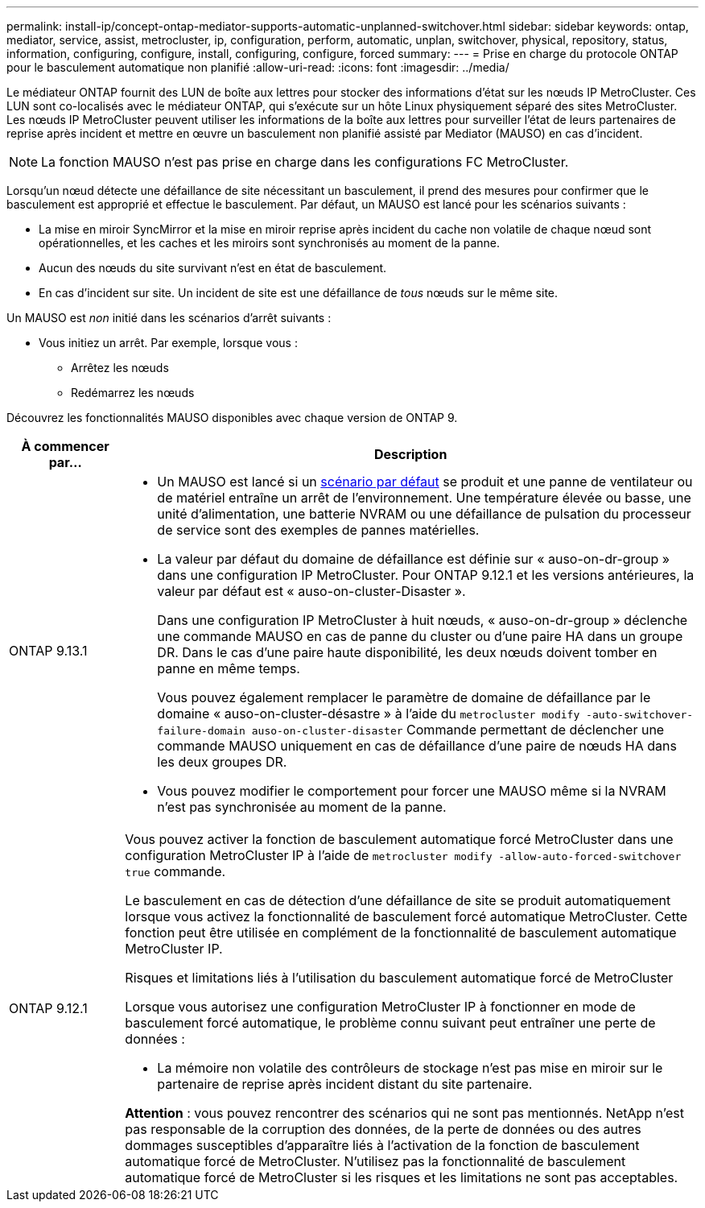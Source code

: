 ---
permalink: install-ip/concept-ontap-mediator-supports-automatic-unplanned-switchover.html 
sidebar: sidebar 
keywords: ontap, mediator, service, assist, metrocluster, ip, configuration, perform, automatic, unplan, switchover, physical, repository, status, information, configuring, configure, install, configuring, configure, forced 
summary:  
---
= Prise en charge du protocole ONTAP pour le basculement automatique non planifié
:allow-uri-read: 
:icons: font
:imagesdir: ../media/


[role="lead"]
Le médiateur ONTAP fournit des LUN de boîte aux lettres pour stocker des informations d'état sur les nœuds IP MetroCluster. Ces LUN sont co-localisés avec le médiateur ONTAP, qui s'exécute sur un hôte Linux physiquement séparé des sites MetroCluster. Les nœuds IP MetroCluster peuvent utiliser les informations de la boîte aux lettres pour surveiller l'état de leurs partenaires de reprise après incident et mettre en œuvre un basculement non planifié assisté par Mediator (MAUSO) en cas d'incident.


NOTE: La fonction MAUSO n'est pas prise en charge dans les configurations FC MetroCluster.

Lorsqu'un nœud détecte une défaillance de site nécessitant un basculement, il prend des mesures pour confirmer que le basculement est approprié et effectue le basculement. Par défaut, un MAUSO est lancé pour les scénarios suivants :

* La mise en miroir SyncMirror et la mise en miroir reprise après incident du cache non volatile de chaque nœud sont opérationnelles, et les caches et les miroirs sont synchronisés au moment de la panne.
* Aucun des nœuds du site survivant n'est en état de basculement.
* En cas d'incident sur site. Un incident de site est une défaillance de _tous_ nœuds sur le même site.


Un MAUSO est _non_ initié dans les scénarios d'arrêt suivants :

* Vous initiez un arrêt. Par exemple, lorsque vous :
+
** Arrêtez les nœuds
** Redémarrez les nœuds




Découvrez les fonctionnalités MAUSO disponibles avec chaque version de ONTAP 9.

[cols="1a,5a"]
|===
| À commencer par... | Description 


 a| 
ONTAP 9.13.1
 a| 
* Un MAUSO est lancé si un <<default_scenarios,scénario par défaut>> se produit et une panne de ventilateur ou de matériel entraîne un arrêt de l'environnement. Une température élevée ou basse, une unité d'alimentation, une batterie NVRAM ou une défaillance de pulsation du processeur de service sont des exemples de pannes matérielles.
* La valeur par défaut du domaine de défaillance est définie sur « auso-on-dr-group » dans une configuration IP MetroCluster. Pour ONTAP 9.12.1 et les versions antérieures, la valeur par défaut est « auso-on-cluster-Disaster ».
+
Dans une configuration IP MetroCluster à huit nœuds, « auso-on-dr-group » déclenche une commande MAUSO en cas de panne du cluster ou d'une paire HA dans un groupe DR. Dans le cas d'une paire haute disponibilité, les deux nœuds doivent tomber en panne en même temps.

+
Vous pouvez également remplacer le paramètre de domaine de défaillance par le domaine « auso-on-cluster-désastre » à l'aide du `metrocluster modify -auto-switchover-failure-domain auso-on-cluster-disaster` Commande permettant de déclencher une commande MAUSO uniquement en cas de défaillance d'une paire de nœuds HA dans les deux groupes DR.

* Vous pouvez modifier le comportement pour forcer une MAUSO même si la NVRAM n'est pas synchronisée au moment de la panne.




 a| 
[[mauso-9-12-1]] ONTAP 9.12.1
 a| 
Vous pouvez activer la fonction de basculement automatique forcé MetroCluster dans une configuration MetroCluster IP à l'aide de `metrocluster modify -allow-auto-forced-switchover true` commande.

Le basculement en cas de détection d'une défaillance de site se produit automatiquement lorsque vous activez la fonctionnalité de basculement forcé automatique MetroCluster. Cette fonction peut être utilisée en complément de la fonctionnalité de basculement automatique MetroCluster IP.

.Risques et limitations liés à l'utilisation du basculement automatique forcé de MetroCluster
Lorsque vous autorisez une configuration MetroCluster IP à fonctionner en mode de basculement forcé automatique, le problème connu suivant peut entraîner une perte de données :

* La mémoire non volatile des contrôleurs de stockage n'est pas mise en miroir sur le partenaire de reprise après incident distant du site partenaire.


*Attention* : vous pouvez rencontrer des scénarios qui ne sont pas mentionnés. NetApp n'est pas responsable de la corruption des données, de la perte de données ou des autres dommages susceptibles d'apparaître liés à l'activation de la fonction de basculement automatique forcé de MetroCluster. N'utilisez pas la fonctionnalité de basculement automatique forcé de MetroCluster si les risques et les limitations ne sont pas acceptables.

|===
